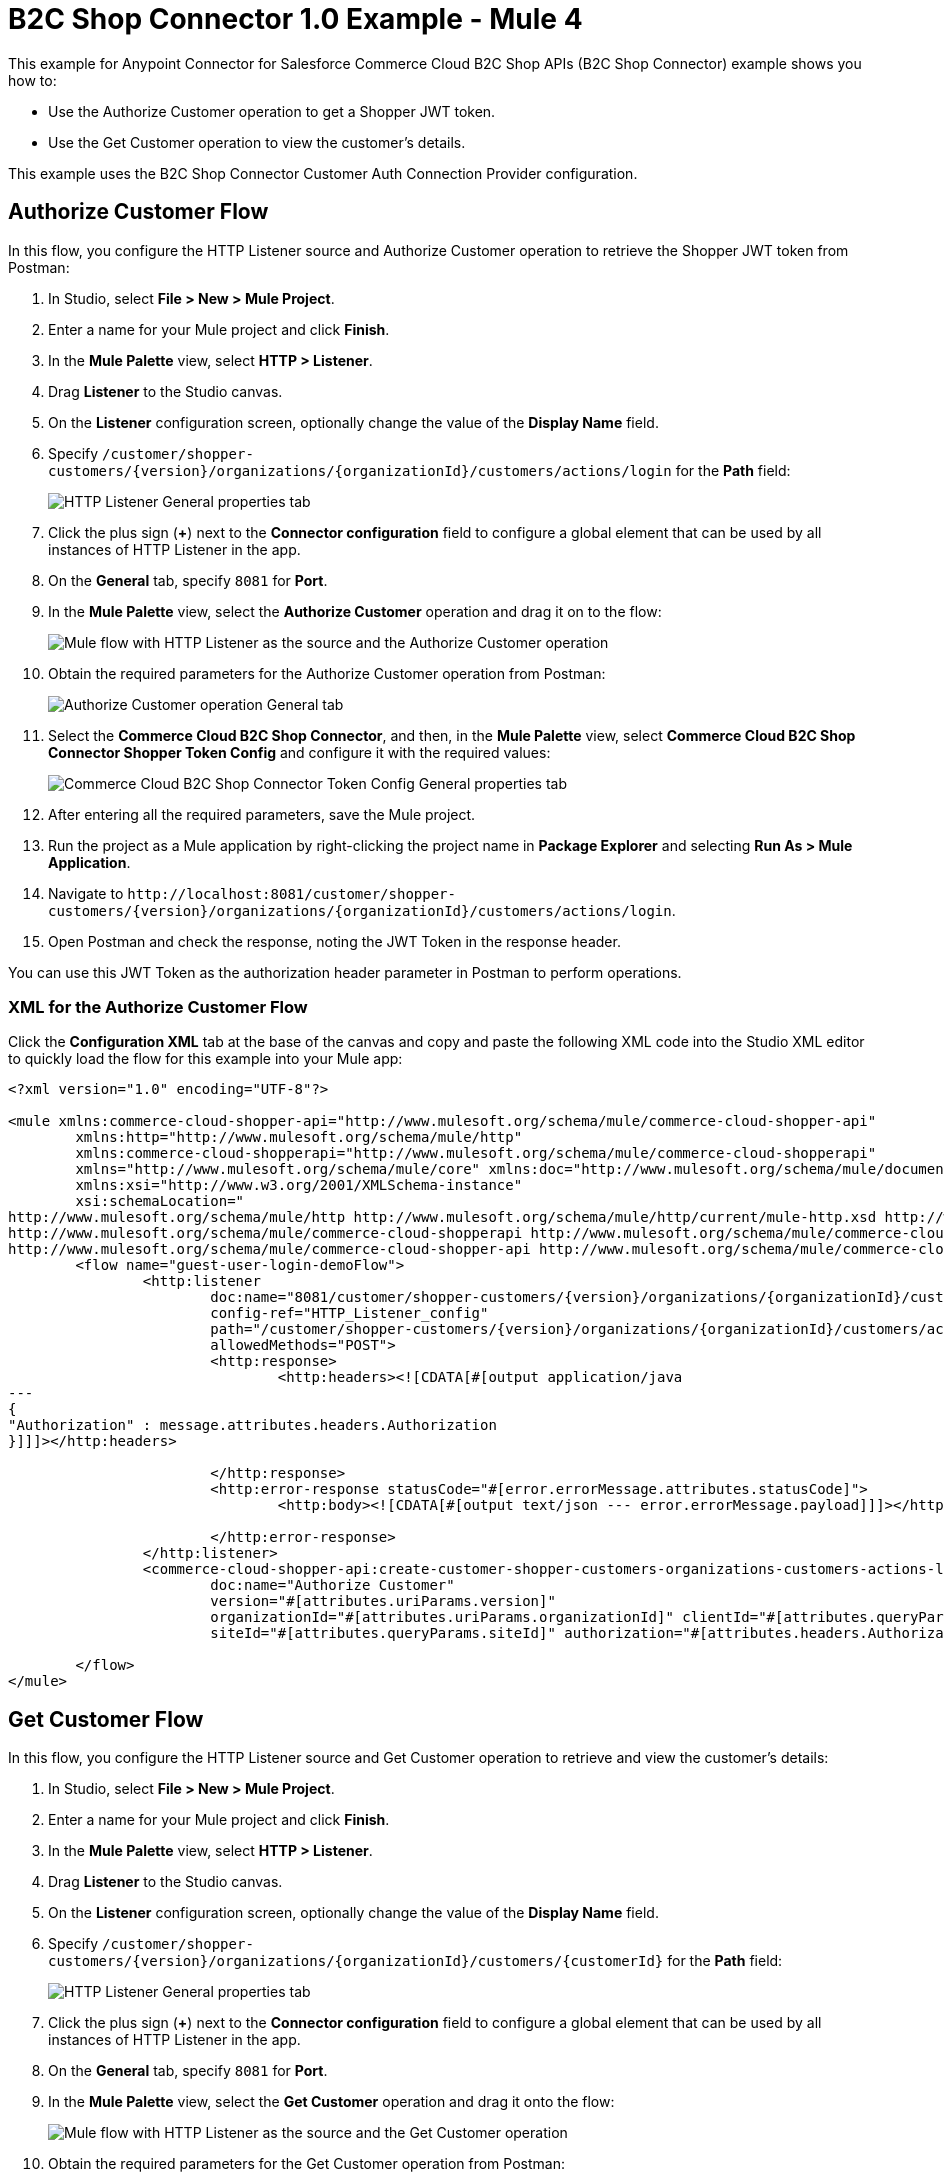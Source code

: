 = B2C Shop Connector 1.0 Example - Mule 4

This example for Anypoint Connector for Salesforce Commerce Cloud B2C Shop APIs (B2C Shop Connector) example shows you how to:

* Use the Authorize Customer operation to get a Shopper JWT token. 
* Use the Get Customer operation to view the customer's details.  

This example uses the B2C Shop Connector Customer Auth Connection Provider configuration.

== Authorize Customer Flow

In this flow, you configure the HTTP Listener source and Authorize Customer operation to retrieve the Shopper JWT token from Postman:

. In Studio, select *File > New > Mule Project*.
. Enter a name for your Mule project and click *Finish*.
. In the *Mule Palette* view, select *HTTP > Listener*.
. Drag *Listener* to the Studio canvas.
. On the *Listener* configuration screen, optionally change the value of the *Display Name* field.
. Specify `/customer/shopper-customers/{version}/organizations/{organizationId}/customers/actions/login` for the *Path* field:
+
image::shop-connector-authorize-customer-http-listener-config.jpg[HTTP Listener General properties tab]
+
. Click the plus sign (*+*) next to the *Connector configuration* field to configure a global element that can be used by all instances of HTTP Listener in the app.
. On the *General* tab, specify `8081` for *Port*.
. In the *Mule Palette* view, select the *Authorize Customer* operation and drag it on to the flow:
+
image::shop-connector-authorize-customer.png[Mule flow with HTTP Listener as the source and the Authorize Customer operation]
+
. Obtain the required parameters for the Authorize Customer operation from Postman:
+
image::shop-connector-authorize-customer-body.jpg[Authorize Customer operation General tab]
+
. Select the *Commerce Cloud B2C Shop Connector*, and then, in the *Mule Palette* view, select *Commerce Cloud B2C Shop Connector Shopper Token Config* and configure it with the required values:
+
image::shop-connector-shopper-token-config.jpg[Commerce Cloud B2C Shop Connector Token Config General properties tab]
+
. After entering all the required parameters, save the Mule project.
. Run the project as a Mule application by right-clicking the project name in *Package Explorer* and selecting *Run As > Mule Application*.
. Navigate to `+http://localhost:8081/customer/shopper-customers/{version}/organizations/{organizationId}/customers/actions/login+`. 
. Open Postman and check the response, noting the JWT Token in the response header. 

You can use this JWT Token as the authorization header parameter in Postman to perform operations.

[[xml-authorize-customer]]
=== XML for the Authorize Customer Flow

Click the *Configuration XML* tab at the base of the canvas and copy and paste the following XML code into the Studio XML editor to quickly load the flow for this example into your Mule app:

[source,xml,linenums]
----
<?xml version="1.0" encoding="UTF-8"?>

<mule xmlns:commerce-cloud-shopper-api="http://www.mulesoft.org/schema/mule/commerce-cloud-shopper-api"
	xmlns:http="http://www.mulesoft.org/schema/mule/http"
	xmlns:commerce-cloud-shopperapi="http://www.mulesoft.org/schema/mule/commerce-cloud-shopperapi"
	xmlns="http://www.mulesoft.org/schema/mule/core" xmlns:doc="http://www.mulesoft.org/schema/mule/documentation"
	xmlns:xsi="http://www.w3.org/2001/XMLSchema-instance"
	xsi:schemaLocation="
http://www.mulesoft.org/schema/mule/http http://www.mulesoft.org/schema/mule/http/current/mule-http.xsd http://www.mulesoft.org/schema/mule/core http://www.mulesoft.org/schema/mule/core/current/mule.xsd
http://www.mulesoft.org/schema/mule/commerce-cloud-shopperapi http://www.mulesoft.org/schema/mule/commerce-cloud-shopperapi/current/mule-commerce-cloud-shopperapi.xsd
http://www.mulesoft.org/schema/mule/commerce-cloud-shopper-api http://www.mulesoft.org/schema/mule/commerce-cloud-shopper-api/current/mule-commerce-cloud-shopper-api.xsd">
	<flow name="guest-user-login-demoFlow">
		<http:listener
			doc:name="8081/customer/shopper-customers/{version}/organizations/{organizationId}/customers/actions/login"
			config-ref="HTTP_Listener_config"
			path="/customer/shopper-customers/{version}/organizations/{organizationId}/customers/actions/login"
			allowedMethods="POST">
			<http:response>
				<http:headers><![CDATA[#[output application/java
---
{
"Authorization" : message.attributes.headers.Authorization
}]]]></http:headers>

			</http:response>
			<http:error-response statusCode="#[error.errorMessage.attributes.statusCode]">
				<http:body><![CDATA[#[output text/json --- error.errorMessage.payload]]]></http:body>

			</http:error-response>
		</http:listener>
		<commerce-cloud-shopper-api:create-customer-shopper-customers-organizations-customers-actions-login-by-version-organization-id
			doc:name="Authorize Customer"
			version="#[attributes.uriParams.version]"
			organizationId="#[attributes.uriParams.organizationId]" clientId="#[attributes.queryParams.clientId]"
			siteId="#[attributes.queryParams.siteId]" authorization="#[attributes.headers.Authorization]" config-ref="Commerce_Cloud_B2C_Shop_Connector_Shopper_token"/>

	</flow>
</mule>
----

== Get Customer Flow

In this flow, you configure the HTTP Listener source and Get Customer operation to retrieve and view the customer's details:

. In Studio, select *File > New > Mule Project*.
. Enter a name for your Mule project and click *Finish*.
. In the *Mule Palette* view, select *HTTP > Listener*.
. Drag *Listener* to the Studio canvas.
. On the *Listener* configuration screen, optionally change the value of the *Display Name* field.
. Specify `+/customer/shopper-customers/{version}/organizations/{organizationId}/customers/{customerId}+` for the *Path* field:
+
image::shop-connector-http-listener-config.jpg[HTTP Listener General properties tab]
+
. Click the plus sign (*+*) next to the *Connector configuration* field to configure a global element that can be used by all instances of HTTP Listener in the app.
. On the *General* tab, specify `8081` for *Port*.
. In the *Mule Palette* view, select the *Get Customer* operation and drag it onto the flow:
+
image::shop-connector-get-customer-flow.png[Mule flow with HTTP Listener as the source and the Get Customer operation]
+
. Obtain the required parameters for the Get Customer operation from Postman:
+
image::shop-connector-get-customer-body.jpg[Get Customer General properties tab with values for Version, Organization ID, Customer ID, and Site ID]
+
. Select the *Commerce Cloud B2C Shop Connector Config* from the *Commerce Cloud B2C Shop Connector* and configure it with the required values, or add a new configuration by clicking the green plus (*+*) sign:
+
image::shop-connector-example/shop-connector-customer-auth-config.jpg[Commerce Cloud B2C Shop Connector Config General properties tab]
+
The authentication token from *Authorize Customer* shown here is used as the *Authorization* parameter value.
+
. After entering all the required parameters, save the Mule project.
+
. Run the project as a Mule application by right-clicking the project name in *Package Explorer* and selecting *Run As > Mule Application*.
+
. Navigate to `+http://localhost:8081/customer/shopper-customers/{version}/organizations/{organizationId}/customers/{customerId}+`. 
. Open Postman, and provide the JWT Token (`xref:Authorize Customer<Shopper JWT Token>`) from the header. 
. Check the response to see the customer details.


[[xml-get-customer]]
=== XML for the Get Customer Flow

Click the *Configuration XML* tab at the base of the canvas and copy and paste the following XML code into the Studio XML editor to quickly load the flow for this example into your Mule app:

[source,xml,linenums]
----
<?xml version="1.0" encoding="UTF-8"?>

<mule xmlns:commerce-cloud-shopper-api="http://www.mulesoft.org/schema/mule/commerce-cloud-shopper-api"
xmlns:http="http://www.mulesoft.org/schema/mule/http" xmlns="http://www.mulesoft.org/schema/mule/core"
xmlns:doc="http://www.mulesoft.org/schema/mule/documentation"
xmlns:xsi="http://www.w3.org/2001/XMLSchema-instance"
xsi:schemaLocation="http://www.mulesoft.org/schema/mule/core http://www.mulesoft.org/schema/mule/core/current/mule.xsd
http://www.mulesoft.org/schema/mule/http http://www.mulesoft.org/schema/mule/http/current/mule-http.xsd
http://www.mulesoft.org/schema/mule/commerce-cloud-shopper-api http://www.mulesoft.org/schema/mule/commerce-cloud-shopper-api/current/mule-commerce-cloud-shopper-api.xsd">
<flow name="get-customerFlow">
<http:listener
doc:name="8081/customer/shopper-customers/{version}/organizations/{organizationId}/customers/{customerId}"
config-ref="HTTP_Listener_config"
path="/customer/shopper-customers/{version}/organizations/{organizationId}/customers/{customerId}"
allowedMethods="GET">
<http:error-response statusCode="#[error.errorMessage.attributes.statusCode]">
<http:body><![CDATA[#[output text/json --- error.errorMessage.payload]]]></http:body>

			</http:error-response>
		</http:listener>
		<commerce-cloud-shopper-api:get-customer-shopper-customers-organizations-customers-by-version-organization-id-customer-id
			doc:name="Get Customer"
			config-ref="Commerce_Cloud_Shopper_Connector_Customer_auth_config"
			version="#[attributes.uriParams.version]" organizationId="#[attributes.uriParams.organizationId]"
			customerId="#[attributes.uriParams.customerId]" siteId="#[attributes.queryParams.siteId]" />
	</flow>
</mule>
----

== See Also

* xref:connectors::introduction/introduction-to-anypoint-connectors.adoc[Introduction to Anypoint Connectors]
* https://help.mulesoft.com[MuleSoft Help Center]
